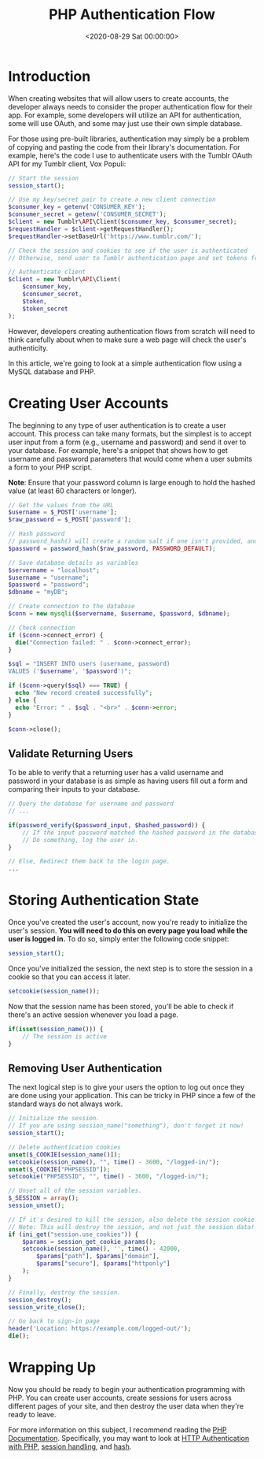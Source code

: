 #+date: <2020-08-29 Sat 00:00:00>
#+title: PHP Authentication Flow 
#+description: 
#+slug: php-auth-flow

* Introduction

When creating websites that will allow users to create accounts, the developer
always needs to consider the proper authentication flow for their app. For
example, some developers will utilize an API for authentication, some will use
OAuth, and some may just use their own simple database.

For those using pre-built libraries, authentication may simply be a problem of
copying and pasting the code from their library's documentation. For example,
here's the code I use to authenticate users with the Tumblr OAuth API for my
Tumblr client, Vox Populi:

#+begin_src php
// Start the session
session_start();

// Use my key/secret pair to create a new client connection
$consumer_key = getenv('CONSUMER_KEY');
$consumer_secret = getenv('CONSUMER_SECRET');
$client = new Tumblr\API\Client($consumer_key, $consumer_secret);
$requestHandler = $client->getRequestHandler();
$requestHandler->setBaseUrl('https://www.tumblr.com/');

// Check the session and cookies to see if the user is authenticated
// Otherwise, send user to Tumblr authentication page and set tokens from Tumblr's response

// Authenticate client
$client = new Tumblr\API\Client(
    $consumer_key,
    $consumer_secret,
    $token,
    $token_secret
);
#+end_src

However, developers creating authentication flows from scratch will need to
think carefully about when to make sure a web page will check the user's
authenticity.

In this article, we're going to look at a simple authentication flow using a
MySQL database and PHP.

* Creating User Accounts

The beginning to any type of user authentication is to create a user account.
This process can take many formats, but the simplest is to accept user input
from a form (e.g., username and password) and send it over to your database. For
example, here's a snippet that shows how to get username and password parameters
that would come when a user submits a form to your PHP script.

*Note*: Ensure that your password column is large enough to hold the hashed
value (at least 60 characters or longer).

#+begin_src php
// Get the values from the URL
$username = $_POST['username'];
$raw_password = $_POST['password'];

// Hash password
// password_hash() will create a random salt if one isn't provided, and this is generally the easiest and most secure approach.
$password = password_hash($raw_password, PASSWORD_DEFAULT);

// Save database details as variables
$servername = "localhost";
$username = "username";
$password = "password";
$dbname = "myDB";

// Create connection to the database
$conn = new mysqli($servername, $username, $password, $dbname);

// Check connection
if ($conn->connect_error) {
  die("Connection failed: " . $conn->connect_error);
}

$sql = "INSERT INTO users (username, password)
VALUES ('$username', '$password')";

if ($conn->query($sql) === TRUE) {
  echo "New record created successfully";
} else {
  echo "Error: " . $sql . "<br>" . $conn->error;
}

$conn->close();
#+end_src

** Validate Returning Users

To be able to verify that a returning user has a valid username and password in
your database is as simple as having users fill out a form and comparing their
inputs to your database.

#+begin_src php
// Query the database for username and password
// ...

if(password_verify($password_input, $hashed_password)) {
    // If the input password matched the hashed password in the database
    // Do something, log the user in.
}

// Else, Redirect them back to the login page.
...
#+end_src

* Storing Authentication State

Once you've created the user's account, now you're ready to initialize the
user's session. *You will need to do this on every page you load while the user
is logged in.* To do so, simply enter the following code snippet:

#+begin_src php
session_start();
#+end_src

Once you've initialized the session, the next step is to store the session in a
cookie so that you can access it later.

#+begin_src php
setcookie(session_name());
#+end_src

Now that the session name has been stored, you'll be able to check if there's an
active session whenever you load a page.

#+begin_src php
if(isset(session_name())) {
    // The session is active
}
#+end_src

** Removing User Authentication

The next logical step is to give your users the option to log out once they are
done using your application. This can be tricky in PHP since a few of the
standard ways do not always work.

#+begin_src php
// Initialize the session.
// If you are using session_name("something"), don't forget it now!
session_start();

// Delete authentication cookies
unset($_COOKIE[session_name()]);
setcookie(session_name(), "", time() - 3600, "/logged-in/");
unset($_COOKIE["PHPSESSID"]);
setcookie("PHPSESSID", "", time() - 3600, "/logged-in/");

// Unset all of the session variables.
$_SESSION = array();
session_unset();

// If it's desired to kill the session, also delete the session cookie.
// Note: This will destroy the session, and not just the session data!
if (ini_get("session.use_cookies")) {
    $params = session_get_cookie_params();
    setcookie(session_name(), '', time() - 42000,
        $params["path"], $params["domain"],
        $params["secure"], $params["httponly"]
    );
}

// Finally, destroy the session.
session_destroy();
session_write_close();

// Go back to sign-in page
header('Location: https://example.com/logged-out/');
die();
#+end_src

* Wrapping Up

Now you should be ready to begin your authentication programming with PHP. You
can create user accounts, create sessions for users across different pages of
your site, and then destroy the user data when they're ready to leave.

For more information on this subject, I recommend reading the [[https://www.php.net/][PHP Documentation]].
Specifically, you may want to look at [[https://www.php.net/manual/en/features.http-auth.php][HTTP Authentication with PHP]], [[https://www.php.net/manual/en/book.session.php][session
handling]], and [[https://www.php.net/manual/en/function.hash.php][hash]].
